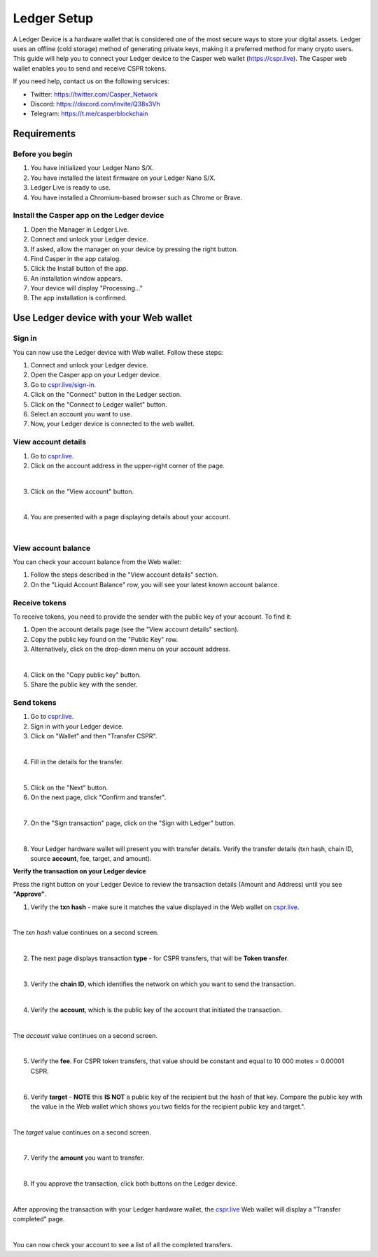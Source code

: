 Ledger Setup
============

A Ledger Device is a hardware wallet that is considered one of the most secure ways to store your digital assets. Ledger uses an offline (cold storage) method of generating private keys, making it a preferred method for many crypto users. This guide will help you to connect your Ledger device to the Casper web wallet (https://cspr.live). The Casper web wallet enables you to send and receive CSPR tokens.

If you need help, contact us on the following services:

* Twitter: https://twitter.com/Casper_Network 
* Discord: https://discord.com/invite/Q38s3Vh
* Telegram: https://t.me/casperblockchain


Requirements
^^^^^^^^^^^^

Before you begin
~~~~~~~~~~~~~~~~
1. You have initialized your Ledger Nano S/X.
2. You have installed the latest firmware on your Ledger Nano S/X.
3. Ledger Live is ready to use.
4. You have installed a Chromium-based browser such as Chrome or Brave.

Install the Casper app on the Ledger device
~~~~~~~~~~~~~~~~~~~~~~~~~~~~~~~~~~~~~~~~~~~~
1. Open the Manager in Ledger Live.
2. Connect and unlock your Ledger device.
3. If asked, allow the manager on your device by pressing the right button.
4. Find Casper in the app catalog.
5. Click the Install button of the app.
6. An installation window appears.
7. Your device will display "Processing…"
8. The app installation is confirmed.

Use Ledger device with your Web wallet
^^^^^^^^^^^^^^^^^^^^^^^^^^^^^^^^^^^^^^

Sign in
~~~~~~~
You can now use the Ledger device with Web wallet. Follow these steps:

1. Connect and unlock your Ledger device.
2. Open the Casper app on your Ledger device.
3. Go to `cspr.live/sign-in <https://cspr.live/sign-in>`_.
4. Click on the "Connect" button in the Ledger section.
5. Click on the "Connect to Ledger wallet" button.
6. Select an account you want to use.
7. Now, your Ledger device is connected to the web wallet.

View account details
~~~~~~~~~~~~~~~~~~~~
1. Go to `cspr.live <https://cspr.live>`_.
2. Click on the account address in the upper-right corner of the page.

.. image:: ../assets/tutorials/ledger/flow/3-view-account.png
|

3. Click on the "View account" button.

.. image:: ../assets/tutorials/ledger/flow/6-view-account-button.png
    :width: 350
    :alt: Image showing the account details.
|

4. You are presented with a page displaying details about your account.

.. image:: ../assets/tutorials/ledger/flow/4-account-details.png
|


View account balance
~~~~~~~~~~~~~~~~~~~~
You can check your account balance from the Web wallet:

1. Follow the steps described in the "View account details" section.
2. On the "Liquid Account Balance" row, you will see your latest known account balance.


Receive tokens
~~~~~~~~~~~~~~
To receive tokens, you need to provide the sender with the public key of your account. To find it:

1. Open the account details page (see the "View account details" section).
2. Copy the public key found on the "Public Key" row.
3. Alternatively, click on the drop-down menu on your account address.

.. image:: ../assets/tutorials/ledger/flow/3-view-account.png
|

4. Click on the "Copy public key" button.
5. Share the public key with the sender.

Send tokens
~~~~~~~~~~~
1. Go to `cspr.live <https://cspr.live>`_.
2. Sign in with your Ledger device.
3. Click on "Wallet" and then "Transfer CSPR".

.. image:: ../assets/tutorials/ledger/flow/5-transfer-wallet.png
|

4. Fill in the details for the transfer.

.. image:: ../assets/tutorials/ledger/cspr-live/1-transfer-details.png
    :width: 500
    :alt: Image showing the transfer details.
|

5. Click on the "Next" button.
6. On the next page, click "Confirm and transfer".

.. image:: ../assets/tutorials/ledger/cspr-live/2-transfer-confirm.png
    :width: 500
    :alt: Image showing the confirmation page.
|

7. On the "Sign transaction" page, click on the "Sign with Ledger" button.

.. image:: ../assets/tutorials/ledger/cspr-live/3-transfer-sign.png
    :width: 500
    :alt: Image showing the transfer signing page.
|

8. Your Ledger hardware wallet will present you with transfer details. Verify the transfer details (txn hash, chain ID, source **account**, fee, target, and amount).

**Verify the transaction on your Ledger device**

Press the right button on your Ledger Device to review the transaction details (Amount and Address) until you see **“Approve”**.

1. Verify the **txn hash** - make sure it matches the value displayed in the Web wallet on `cspr.live <https://cspr.live>`_.

.. image:: ../assets/tutorials/ledger/device/3-txn-1.jpg
    :width: 600
|

The *txn hash* value continues on a second screen.

.. image:: ../assets/tutorials/ledger/device/4-txn-2.jpg
    :width: 600
|

2. The next page displays transaction **type** - for CSPR transfers, that will be **Token transfer**.

.. image:: ../assets/tutorials/ledger/device/5-type.jpg
    :width: 600
|

3. Verify the **chain ID**, which identifies the network on which you want to send the transaction.

.. image:: ../assets/tutorials/ledger/device/7-chain.jpg
    :width: 600
|

4. Verify the **account**, which is the public key of the account that initiated the transaction.

.. image:: ../assets/tutorials/ledger/device/8-account-1.jpg
    :width: 600
|

The *account* value continues on a second screen.

.. image:: ../assets/tutorials/ledger/device/9-account-2.jpg
    :width: 600
|

5. Verify the **fee**. For CSPR token transfers, that value should be constant and equal to 10 000 motes = 0.00001 CSPR.

.. image:: ../assets/tutorials/ledger/device/10-fee.jpg
    :width: 600
|

6. Verify **target** - **NOTE** this **IS NOT** a public key of the recipient but the hash of that key. Compare the public key with the value in the Web wallet which shows you two fields for the recipient public key and target.".

.. image:: ../assets/tutorials/ledger/device/11-target-1.jpg
    :width: 600
|

The *target* value continues on a second screen.

.. image:: ../assets/tutorials/ledger/device/12-target-2.jpg
    :width: 600
|

7. Verify the **amount** you want to transfer.

.. image:: ../assets/tutorials/ledger/device/13-amount.jpg
    :width: 600
|

8. If you approve the transaction, click both buttons on the Ledger device.

.. image:: ../assets/tutorials/ledger/device/15-approve.jpg
    :width: 600
|

After approving the transaction with your Ledger hardware wallet, the `cspr.live <https://cspr.live>`_ Web wallet will display a "Transfer completed" page.

.. image:: ../assets/tutorials/ledger/cspr-live/4-transfer-completed.png
    :width: 500
    :alt: Image showing the transfer completed.
|

You can now check your account to see a list of all the completed transfers.